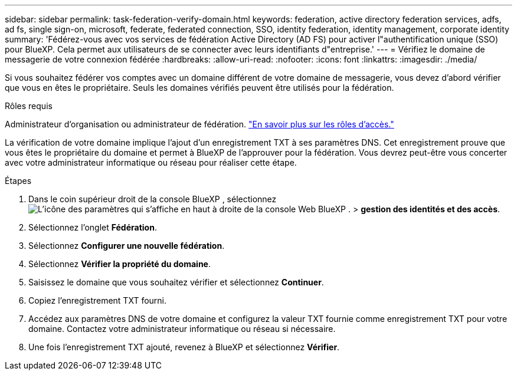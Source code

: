 ---
sidebar: sidebar 
permalink: task-federation-verify-domain.html 
keywords: federation, active directory federation services, adfs, ad fs, single sign-on, microsoft, federate, federated connection, SSO, identity federation, identity management, corporate identity 
summary: 'Fédérez-vous avec vos services de fédération Active Directory (AD FS) pour activer l"authentification unique (SSO) pour BlueXP. Cela permet aux utilisateurs de se connecter avec leurs identifiants d"entreprise.' 
---
= Vérifiez le domaine de messagerie de votre connexion fédérée
:hardbreaks:
:allow-uri-read: 
:nofooter: 
:icons: font
:linkattrs: 
:imagesdir: ./media/


[role="lead"]
Si vous souhaitez fédérer vos comptes avec un domaine différent de votre domaine de messagerie, vous devez d'abord vérifier que vous en êtes le propriétaire. Seuls les domaines vérifiés peuvent être utilisés pour la fédération.

.Rôles requis
Administrateur d'organisation ou administrateur de fédération. link:reference-iam-predefined-roles.html["En savoir plus sur les rôles d’accès."]

La vérification de votre domaine implique l'ajout d'un enregistrement TXT à ses paramètres DNS. Cet enregistrement prouve que vous êtes le propriétaire du domaine et permet à BlueXP de l'approuver pour la fédération. Vous devrez peut-être vous concerter avec votre administrateur informatique ou réseau pour réaliser cette étape.

.Étapes
. Dans le coin supérieur droit de la console BlueXP , sélectionnez image:icon-settings-option.png["L'icône des paramètres qui s'affiche en haut à droite de la console Web BlueXP ."] > *gestion des identités et des accès*.
. Sélectionnez l'onglet *Fédération*.
. Sélectionnez *Configurer une nouvelle fédération*.
. Sélectionnez *Vérifier la propriété du domaine*.
. Saisissez le domaine que vous souhaitez vérifier et sélectionnez *Continuer*.
. Copiez l’enregistrement TXT fourni.
. Accédez aux paramètres DNS de votre domaine et configurez la valeur TXT fournie comme enregistrement TXT pour votre domaine. Contactez votre administrateur informatique ou réseau si nécessaire.
. Une fois l'enregistrement TXT ajouté, revenez à BlueXP et sélectionnez *Vérifier*.

